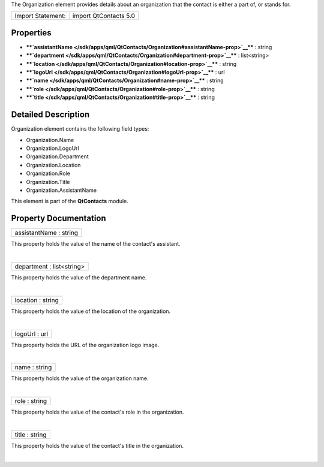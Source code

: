 The Organization element provides details about an organization that the
contact is either a part of, or stands for.

+---------------------+-------------------------+
| Import Statement:   | import QtContacts 5.0   |
+---------------------+-------------------------+

Properties
----------

-  ****`assistantName </sdk/apps/qml/QtContacts/Organization#assistantName-prop>`__****
   : string
-  ****`department </sdk/apps/qml/QtContacts/Organization#department-prop>`__****
   : list<string>
-  ****`location </sdk/apps/qml/QtContacts/Organization#location-prop>`__****
   : string
-  ****`logoUrl </sdk/apps/qml/QtContacts/Organization#logoUrl-prop>`__****
   : url
-  ****`name </sdk/apps/qml/QtContacts/Organization#name-prop>`__**** :
   string
-  ****`role </sdk/apps/qml/QtContacts/Organization#role-prop>`__**** :
   string
-  ****`title </sdk/apps/qml/QtContacts/Organization#title-prop>`__****
   : string

Detailed Description
--------------------

Organization element contains the following field types:

-  Organization.Name
-  Organization.LogoUrl
-  Organization.Department
-  Organization.Location
-  Organization.Role
-  Organization.Title
-  Organization.AssistantName

This element is part of the **QtContacts** module.

Property Documentation
----------------------

+--------------------------------------------------------------------------+
|        \ assistantName : string                                          |
+--------------------------------------------------------------------------+

This property holds the value of the name of the contact's assistant.

| 

+--------------------------------------------------------------------------+
|        \ department : list<string>                                       |
+--------------------------------------------------------------------------+

This property holds the value of the department name.

| 

+--------------------------------------------------------------------------+
|        \ location : string                                               |
+--------------------------------------------------------------------------+

This property holds the value of the location of the organization.

| 

+--------------------------------------------------------------------------+
|        \ logoUrl : url                                                   |
+--------------------------------------------------------------------------+

This property holds the URL of the organization logo image.

| 

+--------------------------------------------------------------------------+
|        \ name : string                                                   |
+--------------------------------------------------------------------------+

This property holds the value of the organization name.

| 

+--------------------------------------------------------------------------+
|        \ role : string                                                   |
+--------------------------------------------------------------------------+

This property holds the value of the contact's role in the organization.

| 

+--------------------------------------------------------------------------+
|        \ title : string                                                  |
+--------------------------------------------------------------------------+

This property holds the value of the contact's title in the
organization.

| 
